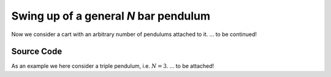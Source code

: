 Swing up of a general `N` bar pendulum
--------------------------------------

Now we consider a cart with an arbitrary number of pendulums attached to it.
... to be continued!

Source Code
+++++++++++

As an example we here consider a triple pendulum, i.e. :math:`N=3`.
... to be attached!

.. only:: html
   
   .. image:: /../pic/inv_n_bar_pend3.gif
